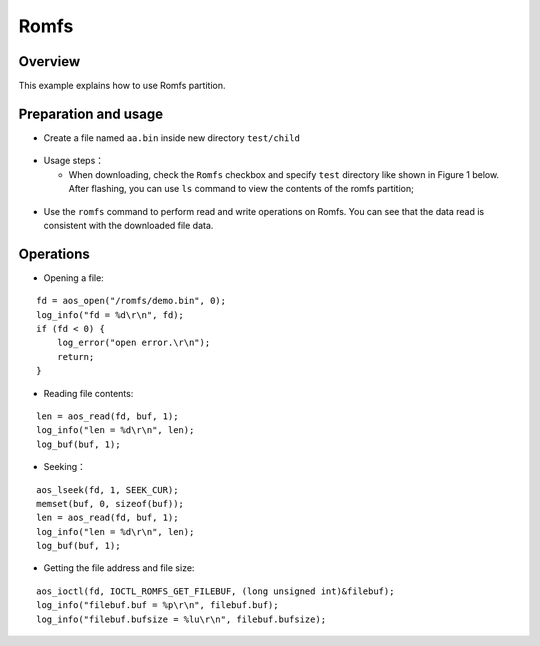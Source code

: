 .. _romfs-index:

Romfs
==================

Overview
-------

This example explains how to use Romfs partition.

Preparation and usage
----------------

- Create a file named ``aa.bin`` inside new directory ``test/child``

.. figure:: imgs/image1.png
   :alt: 

- Usage steps：

  - When downloading, check the ``Romfs`` checkbox and specify ``test`` directory like shown in Figure 1 below. After flashing, you can use ``ls`` command to view the contents of the romfs partition;

.. figure:: imgs/image2.png
   :alt: 

.. figure:: imgs/image3.png
   :alt: 

- Use the ``romfs`` command to perform read and write operations on Romfs. You can see that the data read is consistent with the downloaded file data.

.. figure:: imgs/image4.png
   :alt: 

.. figure:: imgs/image5.png
   :alt: 

Operations
----------

- Opening a file:

::
    
    fd = aos_open("/romfs/demo.bin", 0);
    log_info("fd = %d\r\n", fd);
    if (fd < 0) {
        log_error("open error.\r\n");
        return;
    }
 
- Reading file contents:

::

    len = aos_read(fd, buf, 1);
    log_info("len = %d\r\n", len);
    log_buf(buf, 1);

- Seeking：

::
    
    aos_lseek(fd, 1, SEEK_CUR);
    memset(buf, 0, sizeof(buf));
    len = aos_read(fd, buf, 1);
    log_info("len = %d\r\n", len);
    log_buf(buf, 1);

- Getting the file address and file size:

::

    aos_ioctl(fd, IOCTL_ROMFS_GET_FILEBUF, (long unsigned int)&filebuf);
    log_info("filebuf.buf = %p\r\n", filebuf.buf);
    log_info("filebuf.bufsize = %lu\r\n", filebuf.bufsize);


